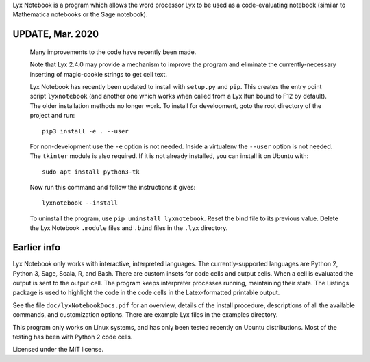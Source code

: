 
Lyx Notebook is a program which allows the word processor Lyx to be used as a
code-evaluating notebook (similar to Mathematica notebooks or the Sage
notebook).  

UPDATE, Mar. 2020
=================

   Many improvements to the code have recently been made.

   Note that Lyx 2.4.0 may provide a mechanism to improve the program and
   eliminate the currently-necessary inserting of magic-cookie strings to get
   cell text.

   Lyx Notebook has recently been updated to install with ``setup.py`` and
   ``pip``.  This creates the entry point script ``lyxnotebook`` (and another
   one which works when called from a Lyx lfun bound to F12 by default).  The
   older installation methods no longer work.  To install for development,
   goto the root directory of the project and run::

      pip3 install -e . --user

   For non-development use the ``-e`` option is not needed.  Inside a
   virtualenv the ``--user`` option is not needed.  The ``tkinter`` module is
   also required.  If it is not already installed, you can install it
   on Ubuntu with::
   
      sudo apt install python3-tk

   Now run this command and follow the instructions it gives::
      
      lyxnotebook --install

   To uninstall the program, use ``pip uninstall lyxnotebook``.  Reset the bind
   file to its previous value.  Delete the Lyx Notebook ``.module`` files
   and ``.bind`` files in the ``.lyx`` directory.

Earlier info
============

Lyx Notebook only works with interactive, interpreted languages.  The
currently-supported languages are Python 2, Python 3, Sage, Scala, R, and Bash.
There are custom insets for code cells and output cells.  When a cell is
evaluated the output is sent to the output cell.  The program keeps interpreter
processes running, maintaining their state.  The Listings package is used to
highlight the code in the code cells in the Latex-formatted printable output.

See the file ``doc/lyxNotebookDocs.pdf`` for an overview, details of the install
procedure, descriptions of all the available commands, and customization
options.  There are example Lyx files in the examples directory.

This program only works on Linux systems, and has only been tested recently on
Ubuntu distributions.  Most of the testing has been with Python 2 code cells.

Licensed under the MIT license.

